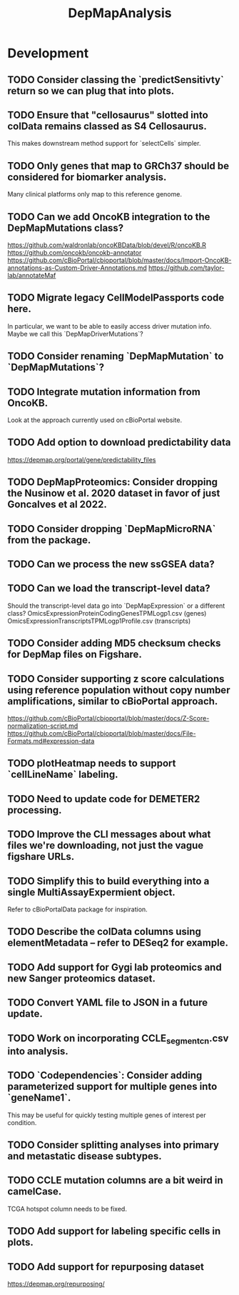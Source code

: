 #+TITLE: DepMapAnalysis
#+STARTUP: content
* Development
** TODO Consider classing the `predictSensitivty` return so we can plug that into plots.
** TODO Ensure that "cellosaurus" slotted into colData remains classed as S4 Cellosaurus.
    This makes downstream method support for `selectCells` simpler.
** TODO Only genes that map to GRCh37 should be considered for biomarker analysis.
    Many clinical platforms only map to this reference genome.
** TODO Can we add OncoKB integration to the DepMapMutations class?
    https://github.com/waldronlab/oncoKBData/blob/devel/R/oncoKB.R
    https://github.com/oncokb/oncokb-annotator
    https://github.com/cBioPortal/cbioportal/blob/master/docs/Import-OncoKB-annotations-as-Custom-Driver-Annotations.md
    https://github.com/taylor-lab/annotateMaf
** TODO Migrate legacy CellModelPassports code here.
    In particular, we want to be able to easily access driver mutation info.
    Maybe we call this `DepMapDriverMutations`?
** TODO Consider renaming `DepMapMutation` to `DepMapMutations`?
** TODO Integrate mutation information from OncoKB.
    Look at the approach currently used on cBioPortal website.
** TODO Add option to download predictability data
    https://depmap.org/portal/gene/predictability_files
** TODO DepMapProteomics: Consider dropping the Nusinow et al. 2020 dataset in favor of just Goncalves et al 2022.
** TODO Consider dropping `DepMapMicroRNA` from the package.
** TODO Can we process the new ssGSEA data?
** TODO Can we load the transcript-level data?
    Should the transcript-level data go into `DepMapExpression` or a different class?
    OmicsExpressionProteinCodingGenesTPMLogp1.csv (genes)
    OmicsExpressionTranscriptsTPMLogp1Profile.csv (transcripts)
** TODO Consider adding MD5 checksum checks for DepMap files on Figshare.
** TODO Consider supporting z score calculations using reference population without copy number amplifications, similar to cBioPortal approach.
    https://github.com/cBioPortal/cbioportal/blob/master/docs/Z-Score-normalization-script.md
    https://github.com/cBioPortal/cbioportal/blob/master/docs/File-Formats.md#expression-data
** TODO plotHeatmap needs to support `cellLineName` labeling.
** TODO Need to update code for DEMETER2 processing.
** TODO Improve the CLI messages about what files we're downloading, not just the vague figshare URLs.
** TODO Simplify this to build everything into a single MultiAssayExpermient object.
    Refer to cBioPortalData package for inspiration.
** TODO Describe the colData columns using elementMetadata -- refer to DESeq2 for example.
** TODO Add support for Gygi lab proteomics and new Sanger proteomics dataset.
** TODO Convert YAML file to JSON in a future update.
** TODO Work on incorporating CCLE_segment_cn.csv into analysis.
** TODO `Codependencies`: Consider adding parameterized support for multiple genes into `geneName1`.
    This may be useful for quickly testing multiple genes of interest per condition.
** TODO Consider splitting analyses into primary and metastatic disease subtypes.
** TODO CCLE mutation columns are a bit weird in camelCase.
    TCGA hotspot column needs to be fixed.
** TODO Add support for labeling specific cells in plots.
** TODO Add support for repurposing dataset
    https://depmap.org/repurposing/
